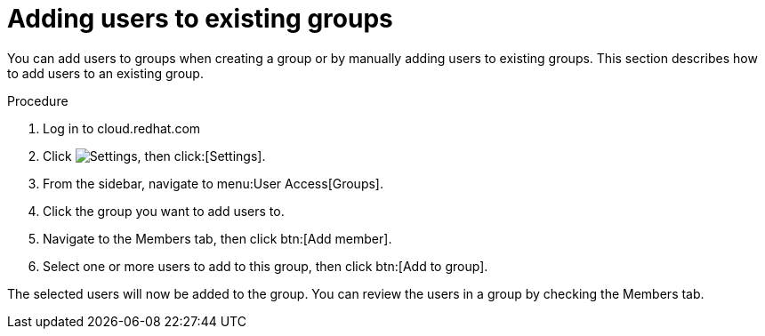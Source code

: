 // Module included in the following assemblies:
// assembly-user-access.adoc


[id="proc-add-user-to-group_{context}"]

= Adding users to existing groups

You can add users to groups when creating a group or by manually adding users to existing groups. This section describes how to add users to an existing group.

.Procedure

. Log in to cloud.redhat.com
. Click image:cog.png[Settings], then click:[Settings].
. From the sidebar, navigate to menu:User Access[Groups].
. Click the group you want to add users to.
. Navigate to the Members tab, then click btn:[Add member].
. Select one or more users to add to this group, then click btn:[Add to group].

The selected users will now be added to the group. You can review the users in a group by checking the Members tab.
